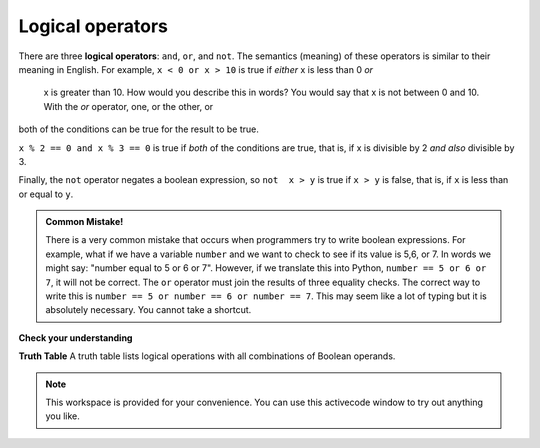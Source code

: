 ..  Copyright (C)  Brad Miller, David Ranum, Jeffrey Elkner, Peter Wentworth, Allen B. Downey, Chris
    Meyers, and Dario Mitchell.  Permission is granted to copy, distribute
    and/or modify this document under the terms of the GNU Free Documentation
    License, Version 1.3 or any later version published by the Free Software
    Foundation; with Invariant Sections being Forward, Prefaces, and
    Contributor List, no Front-Cover Texts, and no Back-Cover Texts.  A copy of
    the license is included in the section entitled "GNU Free Documentation
    License".

.. qnum::
   :prefix: select-2-
   :start: 1

Logical operators
-----------------

There are three **logical operators**: ``and``, ``or``, and ``not``. The
semantics (meaning) of these operators is similar to their meaning in English.
For example, ``x < 0 or x > 10`` is true if *either* x is less than 0 *or*
 x is greater than 10.  How would you describe this in words?  You would say that x is not between 0 and 10. With the *or* operator, one, or the other, or
both of the conditions can be true for the result to be true.

``x % 2 == 0 and x % 3 == 0`` is true if *both* of the conditions are true,
that is, if x is divisible by 2 *and also* divisible by 3.  

Finally, the ``not`` operator negates a boolean expression, so ``not  x > y``
is true if ``x > y`` is false, that is, if ``x`` is less than or equal to
``y``.

.. activecode:: chp05_3

    x = 5
    print(x < 0 and x > 10)

    print(x % 2 == 0 or x % 3 == 0)
    # change the value of x in line 1 so both of the expressions are True


.. admonition:: Common Mistake!

	There is a very common mistake that occurs when programmers try to write boolean expressions.  For example, what if we have a variable ``number`` and we want to check to see if its value is 5,6, or 7.  In words we might say: "number equal to 5 or 6 or 7".  However, if we translate this into Python, ``number == 5 or 6 or 7``, it will not be correct.  The ``or`` operator must join the results of three equality checks.  The correct way to write this is ``number == 5 or number == 6 or number == 7``.  This may seem like a lot of typing but it is absolutely necessary.  You cannot take a shortcut.


**Check your understanding**

.. mchoice:: test_question6_2_1
   :answer_a: x &gt; 0 and &lt; 5
   :answer_b: 0 &lt; x &lt; 5
   :answer_c: x &gt; 0 or x &lt; 5
   :answer_d: x &gt; 0 and x &lt; 5
   :correct: d
   :feedback_a: Each comparison must be between exactly two values.  In this case the right-hand expression &lt; 5 lacks a value on its left.
   :feedback_b: This is tricky.  Although most other programming languages do not allow this syntax, in Python, this syntax is allowed.  However, you should not use it.  Instead, make multiple comparisons by using and or or.
   :feedback_c: Although this is legal Python syntax, the expression is incorrect.  It will evaluate to true for all numbers that are either greater than 0 or less than 5.  Because all numbers are either greater than 0 or less than 5, this expression will always be True.
   :feedback_d: Yes, with an and keyword both expressions must be true so the number must be greater than 0 an less than 5 for this expression to be true.

   What is the correct Python expression for checking to see if a number stored in a variable x is between 0 and 5.

**Truth Table**
A truth table lists logical operations with all combinations of Boolean operands.

.. image:: Figures/truth.png


.. note::

  This workspace is provided for your convenience.  You can use this activecode window to try out anything you like.

  .. activecode:: scratch_06_01




